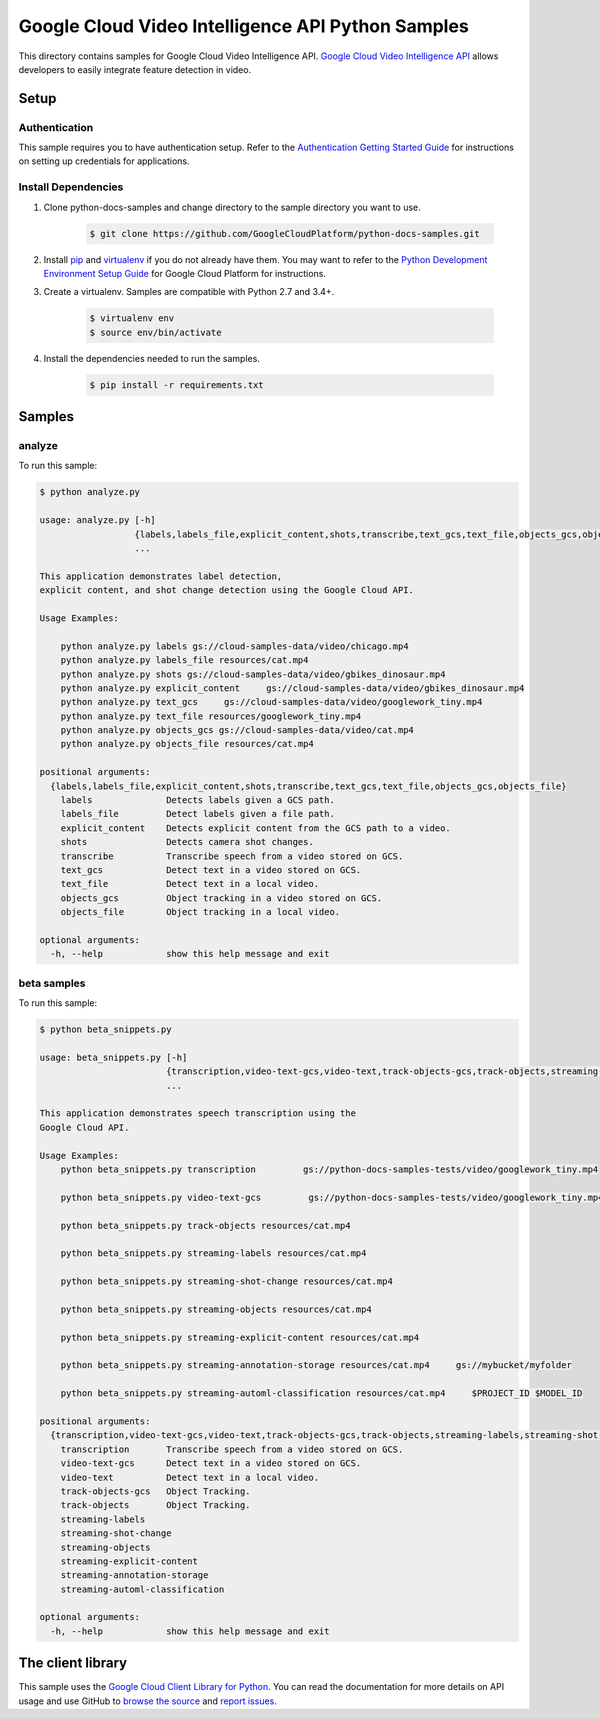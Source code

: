 .. This file is automatically generated. Do not edit this file directly.

Google Cloud Video Intelligence API Python Samples
===============================================================================

.. image:: https://gstatic.com/cloudssh/images/open-btn.png
   :target: https://console.cloud.google.com/cloudshell/open?git_repo=https://github.com/GoogleCloudPlatform/python-docs-samples&page=editor&open_in_editor=video/cloud-client/analyze/README.rst


This directory contains samples for Google Cloud Video Intelligence API. `Google Cloud Video Intelligence API`_ allows developers to easily integrate feature detection in video.




.. _Google Cloud Video Intelligence API: https://cloud.google.com/video-intelligence/docs





Setup
-------------------------------------------------------------------------------


Authentication
++++++++++++++

This sample requires you to have authentication setup. Refer to the
`Authentication Getting Started Guide`_ for instructions on setting up
credentials for applications.

.. _Authentication Getting Started Guide:
    https://cloud.google.com/docs/authentication/getting-started

Install Dependencies
++++++++++++++++++++

#. Clone python-docs-samples and change directory to the sample directory you want to use.

    .. code-block:: bash

        $ git clone https://github.com/GoogleCloudPlatform/python-docs-samples.git

#. Install `pip`_ and `virtualenv`_ if you do not already have them. You may want to refer to the `Python Development Environment Setup Guide`_ for Google Cloud Platform for instructions.

   .. _Python Development Environment Setup Guide:
       https://cloud.google.com/python/setup

#. Create a virtualenv. Samples are compatible with Python 2.7 and 3.4+.

    .. code-block:: bash

        $ virtualenv env
        $ source env/bin/activate

#. Install the dependencies needed to run the samples.

    .. code-block:: bash

        $ pip install -r requirements.txt

.. _pip: https://pip.pypa.io/
.. _virtualenv: https://virtualenv.pypa.io/

Samples
-------------------------------------------------------------------------------

analyze
+++++++++++++++++++++++++++++++++++++++++++++++++++++++++++++++++++++++++++++++

.. image:: https://gstatic.com/cloudssh/images/open-btn.png
   :target: https://console.cloud.google.com/cloudshell/open?git_repo=https://github.com/GoogleCloudPlatform/python-docs-samples&page=editor&open_in_editor=video/cloud-client/analyze/analyze.py,video/cloud-client/analyze/README.rst




To run this sample:

.. code-block:: bash

    $ python analyze.py

    usage: analyze.py [-h]
                      {labels,labels_file,explicit_content,shots,transcribe,text_gcs,text_file,objects_gcs,objects_file}
                      ...

    This application demonstrates label detection,
    explicit content, and shot change detection using the Google Cloud API.

    Usage Examples:

        python analyze.py labels gs://cloud-samples-data/video/chicago.mp4
        python analyze.py labels_file resources/cat.mp4
        python analyze.py shots gs://cloud-samples-data/video/gbikes_dinosaur.mp4
        python analyze.py explicit_content     gs://cloud-samples-data/video/gbikes_dinosaur.mp4
        python analyze.py text_gcs     gs://cloud-samples-data/video/googlework_tiny.mp4
        python analyze.py text_file resources/googlework_tiny.mp4
        python analyze.py objects_gcs gs://cloud-samples-data/video/cat.mp4
        python analyze.py objects_file resources/cat.mp4

    positional arguments:
      {labels,labels_file,explicit_content,shots,transcribe,text_gcs,text_file,objects_gcs,objects_file}
        labels              Detects labels given a GCS path.
        labels_file         Detect labels given a file path.
        explicit_content    Detects explicit content from the GCS path to a video.
        shots               Detects camera shot changes.
        transcribe          Transcribe speech from a video stored on GCS.
        text_gcs            Detect text in a video stored on GCS.
        text_file           Detect text in a local video.
        objects_gcs         Object tracking in a video stored on GCS.
        objects_file        Object tracking in a local video.

    optional arguments:
      -h, --help            show this help message and exit



beta samples
+++++++++++++++++++++++++++++++++++++++++++++++++++++++++++++++++++++++++++++++

.. image:: https://gstatic.com/cloudssh/images/open-btn.png
   :target: https://console.cloud.google.com/cloudshell/open?git_repo=https://github.com/GoogleCloudPlatform/python-docs-samples&page=editor&open_in_editor=video/cloud-client/analyze/beta_snippets.py,video/cloud-client/analyze/README.rst




To run this sample:

.. code-block:: bash

    $ python beta_snippets.py

    usage: beta_snippets.py [-h]
                            {transcription,video-text-gcs,video-text,track-objects-gcs,track-objects,streaming-labels,streaming-shot-change,streaming-objects,streaming-explicit-content,streaming-annotation-storage,streaming-automl-classification}
                            ...

    This application demonstrates speech transcription using the
    Google Cloud API.

    Usage Examples:
        python beta_snippets.py transcription         gs://python-docs-samples-tests/video/googlework_tiny.mp4

        python beta_snippets.py video-text-gcs         gs://python-docs-samples-tests/video/googlework_tiny.mp4

        python beta_snippets.py track-objects resources/cat.mp4

        python beta_snippets.py streaming-labels resources/cat.mp4

        python beta_snippets.py streaming-shot-change resources/cat.mp4

        python beta_snippets.py streaming-objects resources/cat.mp4

        python beta_snippets.py streaming-explicit-content resources/cat.mp4

        python beta_snippets.py streaming-annotation-storage resources/cat.mp4     gs://mybucket/myfolder

        python beta_snippets.py streaming-automl-classification resources/cat.mp4     $PROJECT_ID $MODEL_ID

    positional arguments:
      {transcription,video-text-gcs,video-text,track-objects-gcs,track-objects,streaming-labels,streaming-shot-change,streaming-objects,streaming-explicit-content,streaming-annotation-storage,streaming-automl-classification}
        transcription       Transcribe speech from a video stored on GCS.
        video-text-gcs      Detect text in a video stored on GCS.
        video-text          Detect text in a local video.
        track-objects-gcs   Object Tracking.
        track-objects       Object Tracking.
        streaming-labels
        streaming-shot-change
        streaming-objects
        streaming-explicit-content
        streaming-annotation-storage
        streaming-automl-classification

    optional arguments:
      -h, --help            show this help message and exit





The client library
-------------------------------------------------------------------------------

This sample uses the `Google Cloud Client Library for Python`_.
You can read the documentation for more details on API usage and use GitHub
to `browse the source`_ and  `report issues`_.

.. _Google Cloud Client Library for Python:
    https://googlecloudplatform.github.io/google-cloud-python/
.. _browse the source:
    https://github.com/GoogleCloudPlatform/google-cloud-python
.. _report issues:
    https://github.com/GoogleCloudPlatform/google-cloud-python/issues


.. _Google Cloud SDK: https://cloud.google.com/sdk/